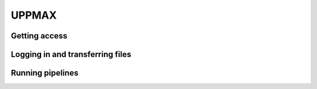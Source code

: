 UPPMAX
=====

Getting access
------------

Logging in and transferring files
------------

Running pipelines
------------
.. graphviz::

   digraph {
      subgraph cluster0 {
         node [style=filled,color=white];
         style=filled;
         color=lightgrey;
         "anat" [shape=box];
         "dwi" [shape=box];
         "fmri" [shape=box];
         label = "raw data";
      }
      subgraph cluster1 {
         "anat" -> "mriqc";
         "dwi" -> "mriqc";
         "fmri" -> "mriqc";
         "fmri" -> "fmriprep";
         "anat" -> "fmriprep";
         "anat" -> "qsiprep";
         "anat" -> "freesurfer";
         "dwi" -> "qsiprep";
         "qsiprep" -> "qsirecon";
         subgraph cluster2 {
            "fmriprep" -> "xcp_d";
            label = "rs-fmri";
         }
         "freesurfer" -> "fmriprep";
         "freesurfer" -> "qsirecon";
         subgraph cluster3 {
            "fmriprep" -> "fitlins";
            label = "task-fmri";
         }
         label = "processing pipelines";
      }
   }

